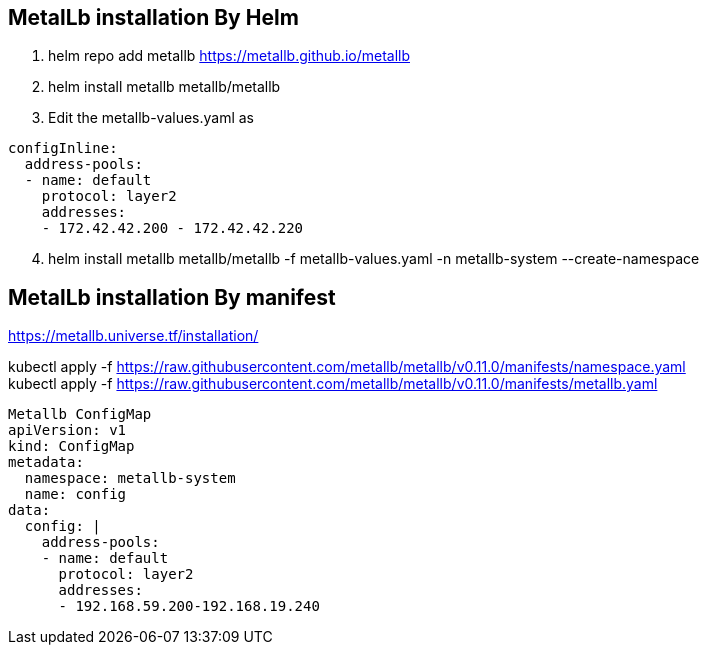 == MetalLb installation By Helm

. helm repo add metallb https://metallb.github.io/metallb

. helm install metallb metallb/metallb

. Edit the metallb-values.yaml as

[source,yaml]
----
configInline:
  address-pools:
  - name: default
    protocol: layer2
    addresses:
    - 172.42.42.200 - 172.42.42.220
----

[start=4]
. helm install metallb metallb/metallb -f metallb-values.yaml -n metallb-system --create-namespace
    



== MetalLb installation By manifest
https://metallb.universe.tf/installation/

kubectl apply -f https://raw.githubusercontent.com/metallb/metallb/v0.11.0/manifests/namespace.yaml +
kubectl apply -f https://raw.githubusercontent.com/metallb/metallb/v0.11.0/manifests/metallb.yaml

[source,yaml]
----

Metallb ConfigMap 
apiVersion: v1
kind: ConfigMap
metadata:
  namespace: metallb-system
  name: config
data:
  config: |
    address-pools:
    - name: default
      protocol: layer2
      addresses:
      - 192.168.59.200-192.168.19.240
----      